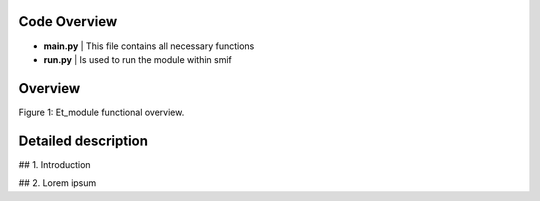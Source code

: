 .. _documentation:

Code Overview
===================
- **main.py** | This file contains all necessary functions
- **run.py** | Is used to run the module within smif

Overview
===================

.. image:: https://raw.githubusercontent.com/nismod/et_module/master/docs/_images/001-model_overview.jpg
    :alt: Et_module overview
    :width: 100%
    :align: center

Figure 1: Et_module functional overview.

Detailed description
===================


## 1. Introduction

## 2. Lorem ipsum